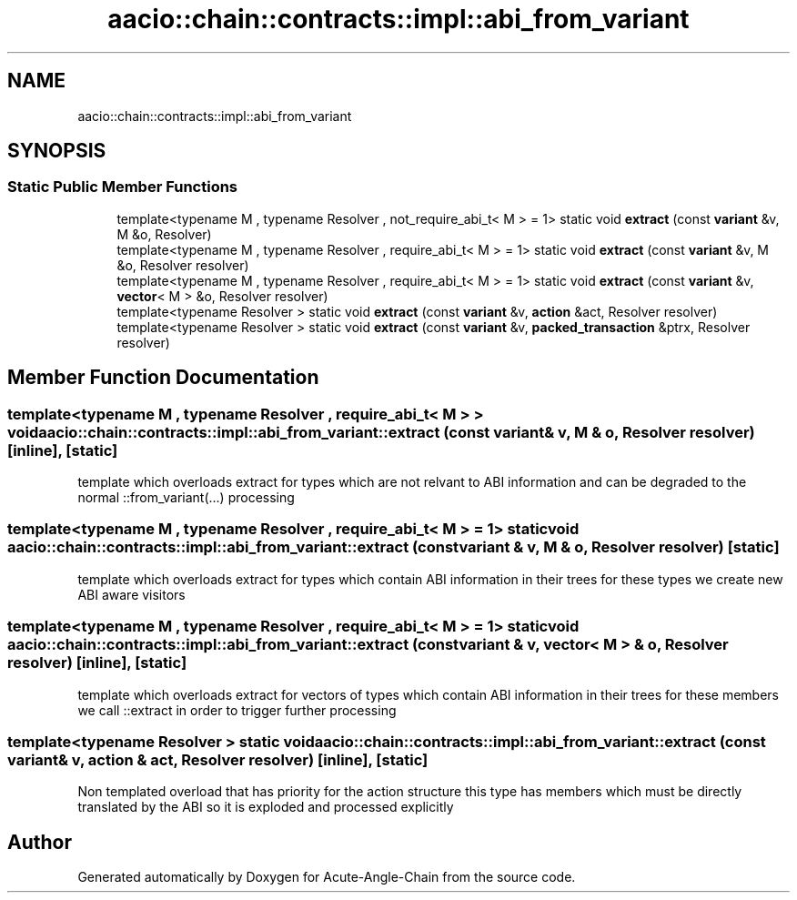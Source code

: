 .TH "aacio::chain::contracts::impl::abi_from_variant" 3 "Sun Jun 3 2018" "Acute-Angle-Chain" \" -*- nroff -*-
.ad l
.nh
.SH NAME
aacio::chain::contracts::impl::abi_from_variant
.SH SYNOPSIS
.br
.PP
.SS "Static Public Member Functions"

.in +1c
.ti -1c
.RI "template<typename M , typename Resolver , not_require_abi_t< M >  = 1> static void \fBextract\fP (const \fBvariant\fP &v, M &o, Resolver)"
.br
.ti -1c
.RI "template<typename M , typename Resolver , require_abi_t< M >  = 1> static void \fBextract\fP (const \fBvariant\fP &v, M &o, Resolver resolver)"
.br
.ti -1c
.RI "template<typename M , typename Resolver , require_abi_t< M >  = 1> static void \fBextract\fP (const \fBvariant\fP &v, \fBvector\fP< M > &o, Resolver resolver)"
.br
.ti -1c
.RI "template<typename Resolver > static void \fBextract\fP (const \fBvariant\fP &v, \fBaction\fP &act, Resolver resolver)"
.br
.ti -1c
.RI "template<typename Resolver > static void \fBextract\fP (const \fBvariant\fP &v, \fBpacked_transaction\fP &ptrx, Resolver resolver)"
.br
.in -1c
.SH "Member Function Documentation"
.PP 
.SS "template<typename M , typename Resolver , require_abi_t< M > > void aacio::chain::contracts::impl::abi_from_variant::extract (const \fBvariant\fP & v, M & o, Resolver resolver)\fC [inline]\fP, \fC [static]\fP"
template which overloads extract for types which are not relvant to ABI information and can be degraded to the normal ::from_variant(\&.\&.\&.) processing 
.SS "template<typename M , typename Resolver , require_abi_t< M >  = 1> static void aacio::chain::contracts::impl::abi_from_variant::extract (const \fBvariant\fP & v, M & o, Resolver resolver)\fC [static]\fP"
template which overloads extract for types which contain ABI information in their trees for these types we create new ABI aware visitors 
.SS "template<typename M , typename Resolver , require_abi_t< M >  = 1> static void aacio::chain::contracts::impl::abi_from_variant::extract (const \fBvariant\fP & v, \fBvector\fP< M > & o, Resolver resolver)\fC [inline]\fP, \fC [static]\fP"
template which overloads extract for vectors of types which contain ABI information in their trees for these members we call ::extract in order to trigger further processing 
.SS "template<typename Resolver > static void aacio::chain::contracts::impl::abi_from_variant::extract (const \fBvariant\fP & v, \fBaction\fP & act, Resolver resolver)\fC [inline]\fP, \fC [static]\fP"
Non templated overload that has priority for the action structure this type has members which must be directly translated by the ABI so it is exploded and processed explicitly 

.SH "Author"
.PP 
Generated automatically by Doxygen for Acute-Angle-Chain from the source code\&.
